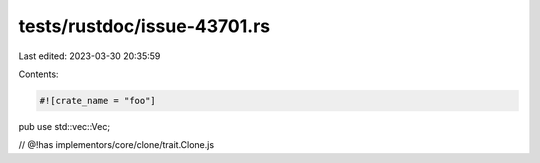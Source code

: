 tests/rustdoc/issue-43701.rs
============================

Last edited: 2023-03-30 20:35:59

Contents:

.. code-block:: rs

    #![crate_name = "foo"]

pub use std::vec::Vec;

// @!has implementors/core/clone/trait.Clone.js



